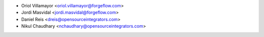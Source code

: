 * Oriol Villamayor <oriol.villamayor@forgeflow.com>
* Jordi Masvidal <jordi.masvidal@forgeflow.com>
* Daniel Reis <dreis@opensourceintegrators.com>
* Nikul Chaudhary <nchaudhary@opensourceintegrators.com>

